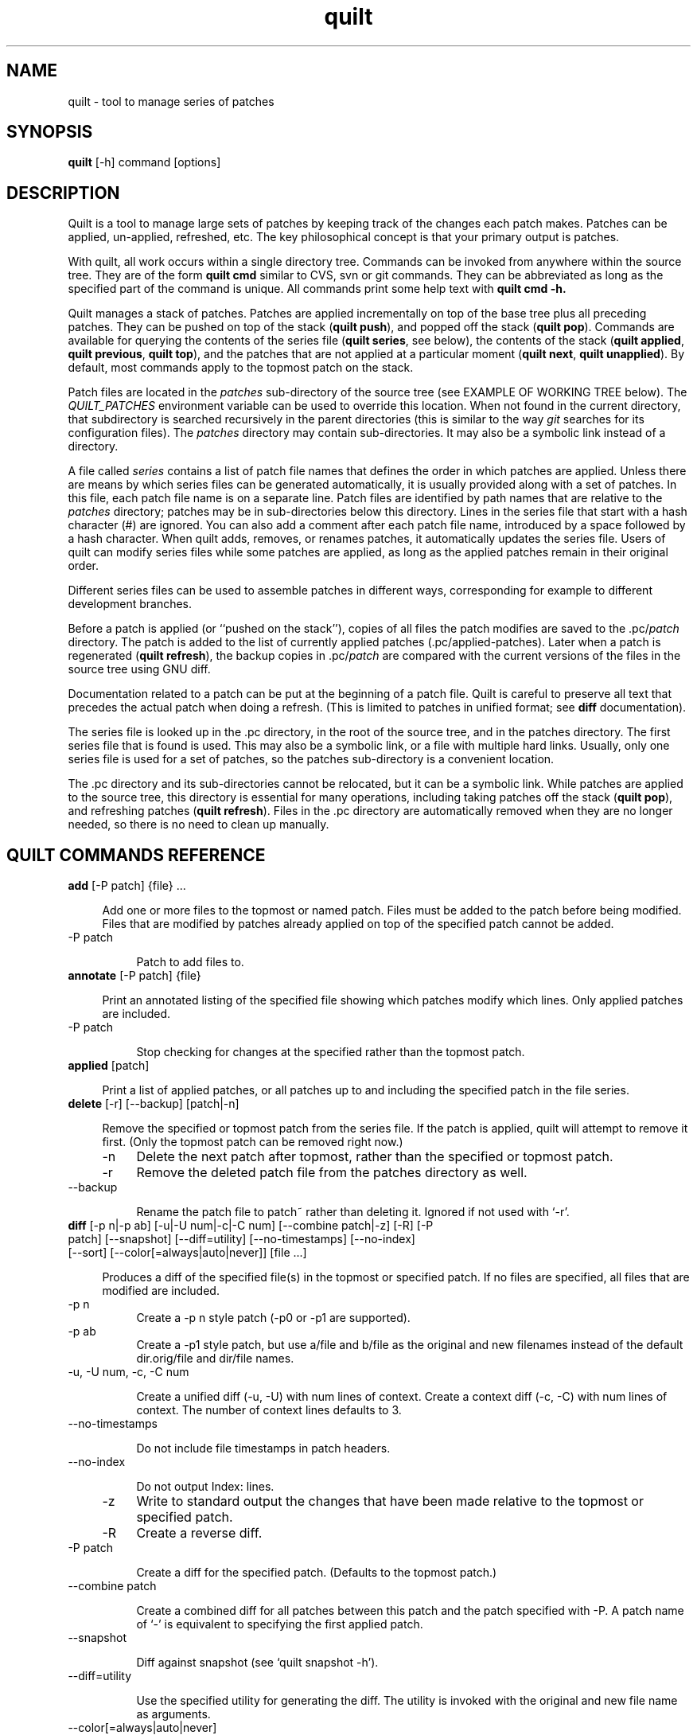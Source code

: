 .\" Created by Martin Quinson from the tex documentation
.\"
.TH quilt 1 "Dec 17, 2013" "quilt"

.SH NAME
quilt \- tool to manage series of patches

.SH SYNOPSIS
.B quilt
[-h] command [options]

.SH DESCRIPTION
Quilt is a tool to manage large sets of patches by keeping track of the
changes each patch makes. Patches can be applied, un-applied, refreshed,
etc. The key philosophical concept is that your primary output is patches.

With quilt, all work occurs within a single directory tree. Commands can be
invoked from anywhere within the source tree. They are of the form
.B quilt cmd
similar to CVS, svn or git commands. They can be abbreviated as long as the specified
part of the command is unique. All commands print some help text with
.B quilt cmd -h.

Quilt manages a stack of patches. Patches are applied incrementally on top
of the base tree plus all preceding patches. They can be pushed on top of
the stack
.RB ( "quilt push" ),
and popped off the stack
.RB ( "quilt pop" ).
Commands are available for querying the contents of the series file
.RB ( "quilt series" ,
see below), the contents of the stack
.RB ( "quilt applied" , " quilt previous" , " quilt top" ),
and the patches that are not applied at a particular moment
.RB ( "quilt next" , " quilt unapplied" ).
By default, most commands apply to the topmost patch on the stack.

Patch files are located in the
.I patches
sub-directory of the source tree (see EXAMPLE OF WORKING TREE below). The
.I QUILT_PATCHES
environment variable can be used to override this location. When not
found in the current directory, that subdirectory is searched
recursively in the parent directories (this is similar to the way
.I git
searches for its configuration files). The
.I patches
directory may contain sub-directories. It may also be a symbolic link
instead of a directory.

A file called
.I series
contains a list of patch file names that defines the order in which patches
are applied. Unless there are means by which series files can be generated
automatically, it is usually provided along with a set of patches. In this
file, each patch file name is on a separate line. Patch files are identified
by path names that are relative to the
.I patches
directory; patches may be in sub-directories below this directory. Lines
in the series file that start with a hash character (#) are ignored.
You can also add a comment after each patch file name, introduced by a
space  followed by a hash character. When
quilt adds, removes, or renames patches, it automatically updates the series
file. Users of quilt can modify series files while some patches are
applied, as long as the applied patches remain in their original order.

Different series files can be used to assemble patches in different ways,
corresponding for example to different development branches.

Before a patch is applied (or ``pushed on the stack''), copies of all files
the patch modifies are saved to the
.RI .pc/ patch
directory. The patch is added to the list of currently applied patches
(.pc/applied-patches). Later when a patch is regenerated
.RB ( "quilt refresh" ),
the backup copies in
.RI .pc/ patch
are compared with the current versions of the files in the source tree using
GNU diff.

Documentation related to a patch can be put at the beginning of a patch
file.  Quilt is careful to preserve all text that precedes the actual patch
when doing a refresh. (This is limited to patches in unified format; see
.B diff
documentation).

The series file is looked up in the .pc directory, in the root of the source
tree, and in the patches directory.  The first series file that is found is
used. This may also be a symbolic link, or a file with multiple hard links.
Usually, only one series file is used for a set of patches, so the
patches sub-directory is a convenient location.

The .pc directory and its sub-directories cannot be relocated, but it can be
a symbolic link. While patches are applied to the source tree, this
directory is essential for many operations, including taking patches off the
stack
.RB ( "quilt pop" ),
and refreshing patches
.RB ( "quilt refresh" ).
Files in the .pc directory are automatically removed when they are
no longer needed, so there is no need to clean up manually.

.SH QUILT COMMANDS REFERENCE


.IP "\fBadd\fP [-P patch] {file} ... " 4

Add one or more files to the topmost or named patch.  Files must be
added to the patch before being modified.  Files that are modified by
patches already applied on top of the specified patch cannot be added.

.IP "    -P patch" 8

Patch to add files to.


.IP "\fBannotate\fP [-P patch] {file} " 4

Print an annotated listing of the specified file showing which
patches modify which lines. Only applied patches are included.

.IP "    -P patch" 8

Stop checking for changes at the specified rather than the
topmost patch.


.IP "\fBapplied\fP [patch] " 4

Print a list of applied patches, or all patches up to and including the
specified patch in the file series.


.IP "\fBdelete\fP [-r] [--backup] [patch|-n] " 4

Remove the specified or topmost patch from the series file.  If the
patch is applied, quilt will attempt to remove it first. (Only the
topmost patch can be removed right now.)

.IP "    -n" 8
Delete the next patch after topmost, rather than the specified
or topmost patch.

.IP "    -r" 8
Remove the deleted patch file from the patches directory as well.

.IP "    --backup" 8

Rename the patch file to patch~ rather than deleting it.
Ignored if not used with `-r'.


.IP "\fBdiff\fP [-p n|-p ab] [-u|-U num|-c|-C num] [--combine patch|-z] [-R] [-P patch] [--snapshot] [--diff=utility] [--no-timestamps] [--no-index] [--sort] [--color[=always|auto|never]] [file ...] " 4

Produces a diff of the specified file(s) in the topmost or specified
patch.  If no files are specified, all files that are modified are
included.

.IP "    -p n" 8
Create a -p n style patch (-p0 or -p1 are supported).

.IP "    -p ab" 8
Create a -p1 style patch, but use a/file and b/file as the
original and new filenames instead of the default
dir.orig/file and dir/file names.

.IP "    -u, -U num, -c, -C num" 8

Create a unified diff (-u, -U) with num lines of context. Create
a context diff (-c, -C) with num lines of context. The number of
context lines defaults to 3.

.IP "    --no-timestamps" 8

Do not include file timestamps in patch headers.

.IP "    --no-index" 8

Do not output Index: lines.

.IP "    -z" 8
Write to standard output the changes that have been made
relative to the topmost or specified patch.

.IP "    -R" 8
Create a reverse diff.

.IP "    -P patch" 8

Create a diff for the specified patch.  (Defaults to the topmost
patch.)

.IP "    --combine patch" 8

Create a combined diff for all patches between this patch and
the patch specified with -P. A patch name of `-' is equivalent
to specifying the first applied patch.

.IP "    --snapshot" 8

Diff against snapshot (see `quilt snapshot -h').

.IP "    --diff=utility" 8

Use the specified utility for generating the diff. The utility
is invoked with the original and new file name as arguments.

.IP "    --color[=always|auto|never]" 8

Use syntax coloring (auto activates it only if the output is a tty).

.IP "    --sort" 8
Sort files by their name instead of preserving the original order.


.IP "\fBedit\fP file ... " 4

Edit the specified file(s) in $EDITOR after adding it (them) to
the topmost patch.


.IP "\fBfiles\fP [-v] [-a] [-l] [--combine patch] [patch] " 4

Print the list of files that the topmost or specified patch changes.

.IP "    -a" 8
List all files in all applied patches.

.IP "    -l" 8
Add patch name to output.

.IP "    -v" 8
Verbose, more user friendly output.

.IP "    --combine patch" 8

Create a listing for all patches between this patch and
the topmost or specified patch. A patch name of `-' is
equivalent to specifying the first applied patch.



.IP "\fBfold\fP [-R] [-q] [-f] [-p strip-level] " 4

Integrate the patch read from standard input into the topmost patch:
After making sure that all files modified are part of the topmost
patch, the patch is applied with the specified strip level (which
defaults to 1).

.IP "    -R" 8
Apply patch in reverse.

.IP "    -q" 8
Quiet operation.

.IP "    -f" 8
Force apply, even if the patch has rejects. Unless in quiet mode,
apply the patch interactively: the patch utility may ask questions.

.IP "    -p strip-level" 8

The number of pathname components to strip from file names
when applying patchfile.


.IP "\fBfork\fP [new_name] " 4

Fork the topmost patch.  Forking a patch means creating a verbatim copy
of it under a new name, and use that new name instead of the original
one in the current series.  This is useful when a patch has to be
modified, but the original version of it should be preserved, e.g.
because it is used in another series, or for the history.  A typical
sequence of commands would be: fork, edit, refresh.

If new_name is missing, the name of the forked patch will be the current
patch name, followed by `-2'.  If the patch name already ends in a
dash-and-number, the number is further incremented (e.g., patch.diff,
patch-2.diff, patch-3.diff).


.IP "\fBgraph\fP [--all] [--reduce] [--lines[=num]] [--edge-labels=files] [-T ps] [patch] " 4

Generate a dot(1) directed graph showing the dependencies between
applied patches. A patch depends on another patch if both touch the same
file or, with the --lines option, if their modifications overlap. Unless
otherwise specified, the graph includes all patches that the topmost
patch depends on.
When a patch name is specified, instead of the topmost patch, create a
graph for the specified patch. The graph will include all other patches
that this patch depends on, as well as all patches that depend on this
patch.

.IP "    --all" 8
Generate a graph including all applied patches and their
dependencies. (Unapplied patches are not included.)

.IP "    --reduce" 8

Eliminate transitive edges from the graph.

.IP "    --lines[=num]" 8

Compute dependencies by looking at the lines the patches modify.
Unless a different num is specified, two lines of context are
included.

.IP "    --edge-labels=files" 8

Label graph edges with the file names that the adjacent patches
modify.

.IP "    -T ps" 8
Directly produce a PostScript output file.


.IP "\fBgrep\fP [-h|options] {pattern} " 4

Grep through the source files, recursively, skipping patches and quilt
meta-information. If no filename argument is given, the whole source
tree is searched. Please see the grep(1) manual page for options.

.IP "    -h" 8
Print this help. The grep -h option can be passed after a
double-dash (--). Search expressions that start with a dash
can be passed after a second double-dash (-- --).


.IP "\fBheader\fP [-a|-r|-e] [--backup] [--strip-diffstat] [--strip-trailing-whitespace] [patch] " 4

Print or change the header of the topmost or specified patch.

.IP "    -a, -r, -e" 8

Append to (-a) or replace (-r) the exiting patch header, or
edit (-e) the header in $EDITOR. If none of these options is
given, print the patch header.

.IP "    --strip-diffstat" 8

Strip diffstat output from the header.

.IP "    --strip-trailing-whitespace" 8

Strip trailing whitespace at the end of lines of the header.

.IP "    --backup" 8

Create a backup copy of the old version of a patch as patch~.


.IP "\fBimport\fP [-p num] [-R] [-P patch] [-f] [-d {o|a|n}] patchfile ... " 4

Import external patches.  The patches will be inserted following the
current top patch, and must be pushed after import to apply them.

.IP "    -p num" 8

Number of directory levels to strip when applying (default=1)

.IP "    -R" 8

Apply patch in reverse.

.IP "    -P patch" 8

Patch filename to use inside quilt. This option can only be
used when importing a single patch.

.IP "    -f" 8
Overwrite/update existing patches.

.IP "    -d {o|a|n}" 8

When overwriting in existing patch, keep the old (o), all (a), or
new (n) patch header. If both patches include headers, this option
must be specified. This option is only effective when -f is used.


.IP "\fBmail\fP {--mbox file|--send} [-m text] [-M file] [--prefix prefix] [--sender ...] [--from ...] [--to ...] [--cc ...] [--bcc ...] [--subject ...] [--reply-to message] [first_patch [last_patch]] " 4

Create mail messages from a specified range of patches, or all patches in
the series file, and either store them in a mailbox file, or send them
immediately. The editor is opened with a template for the introduction.
Please see /home/ubuntu/openwrt-sdk/staging_dir/host/share/doc/quilt/README.MAIL for details.
When specifying a range of patches, a first patch name of `-' denotes the
first, and a last patch name of `-' denotes the last patch in the series.

.IP "    -m text" 8

Text to use as the text in the introduction. When this option is
used, the editor will not be invoked, and the patches will be
processed immediately.

.IP "    -M file" 8

Like the -m option, but read the introduction from file.

.IP "    --prefix prefix" 8

Use an alternate prefix in the bracketed part of the subjects
generated. Defaults to `patch'.

.IP "    --mbox file" 8

Store all messages in the specified file in mbox format. The mbox
can later be sent using formail, for example.

.IP "    --send" 8

Send the messages directly.

.IP "    --sender" 8

The envelope sender address to use. The address must be of the form
`user@domain.name'. No display name is allowed.

.IP "    --from, --subject" 8

The values for the From and Subject headers to use. If no --from
option is given, the value of the --sender option is used.

.IP "    --to, --cc, --bcc" 8

Append a recipient to the To, Cc, or Bcc header.

.IP "    --signature file" 8

Append the specified signature to messages (defaults to ~/.signature
if found; use `-' for no signature).

.IP "    --reply-to message" 8

Add the appropriate headers to reply to the specified message.


.IP "\fBnew\fP [-p n|-p ab] {patchname} " 4

Create a new patch with the specified file name, and insert it after the
topmost patch. The name can be prefixed with a sub-directory name, allowing
for grouping related patches together.

.IP "    -p n" 8
Create a -p n style patch (-p0 or -p1 are supported).

.IP "    -p ab" 8
Create a -p1 style patch, but use a/file and b/file as the
original and new filenames instead of the default
dir.orig/file and dir/file names.

Quilt can be used in sub-directories of a source tree. It determines the
root of a source tree by searching for a patches directory above the
current working directory. Create a patches directory in the intended root
directory if quilt chooses a top-level directory that is too high up
in the directory tree.


.IP "\fBnext\fP [patch] " 4

Print the name of the next patch after the specified or topmost patch in
the series file.


.IP "\fBpatches\fP [-v] [--color[=always|auto|never]] {file} [files...] " 4

Print the list of patches that modify any of the specified files. (Uses a
heuristic to determine which files are modified by unapplied patches.
Note that this heuristic is much slower than scanning applied patches.)

.IP "    -v" 8
Verbose, more user friendly output.

.IP "    --color[=always|auto|never]" 8

Use syntax coloring (auto activates it only if the output is a tty).


.IP "\fBpop\fP [-afRqv] [num|patch] " 4

Remove patch(es) from the stack of applied patches.  Without options,
the topmost patch is removed.  When a number is specified, remove the
specified number of patches.  When a patch name is specified, remove
patches until the specified patch end up on top of the stack.  Patch
names may include the patches/ prefix, which means that filename
completion can be used.

.IP "    -a" 8
Remove all applied patches.

.IP "    -f" 8
Force remove. The state before the patch(es) were applied will
be restored from backup files.

.IP "    -R" 8
Always verify if the patch removes cleanly; don't rely on
timestamp checks.

.IP "    -q" 8
Quiet operation.

.IP "    -v" 8
Verbose operation.


.IP "\fBprevious\fP [patch] " 4

Print the name of the previous patch before the specified or topmost
patch in the series file.


.IP "\fBpush\fP [-afqv] [--merge[=merge|diff3]] [--leave-rejects] [--color[=always|auto|never]] [num|patch] " 4

Apply patch(es) from the series file.  Without options, the next patch
in the series file is applied.  When a number is specified, apply the
specified number of patches.  When a patch name is specified, apply
all patches up to and including the specified patch.  Patch names may
include the patches/ prefix, which means that filename completion can
be used.

.IP "    -a" 8
Apply all patches in the series file.

.IP "    -q" 8
Quiet operation.

.IP "    -f" 8
Force apply, even if the patch has rejects. Unless in quiet mode,
apply the patch interactively: the patch utility may ask questions.

.IP "    -v" 8
Verbose operation.

.IP "    --fuzz=N" 8

Set the maximum fuzz factor (default: 2).

.IP "    -m, --merge[=merge|diff3]" 8

Merge the patch file into the original files (see patch(1)).

.IP "    --leave-rejects" 8

Leave around the reject files patch produced, even if the patch
is not actually applied.

.IP "    --color[=always|auto|never]" 8

Use syntax coloring (auto activates it only if the output is a tty).


.IP "\fBrefresh\fP [-p n|-p ab] [-u|-U num|-c|-C num] [-z[new_name]] [-f] [--no-timestamps] [--no-index] [--diffstat] [--sort] [--backup] [--strip-trailing-whitespace] [patch] " 4

Refreshes the specified patch, or the topmost patch by default.
Documentation that comes before the actual patch in the patch file is
retained.

It is possible to refresh patches that are not on top.  If any patches
on top of the patch to refresh modify the same files, the script aborts
by default.  Patches can still be refreshed with -f.  In that case this
script will print a warning for each shadowed file, changes by more
recent patches will be ignored, and only changes in files that have not
been modified by any more recent patches will end up in the specified
patch.

.IP "    -p n" 8
Create a -p n style patch (-p0 or -p1 supported).

.IP "    -p ab" 8
Create a -p1 style patch, but use a/file and b/file as the
original and new filenames instead of the default
dir.orig/file and dir/file names.

.IP "    -u, -U num, -c, -C num" 8

Create a unified diff (-u, -U) with num lines of context. Create
a context diff (-c, -C) with num lines of context. The number of
context lines defaults to 3.

.IP "    -z[new_name]" 8

Create a new patch containing the changes instead of refreshing the
topmost patch. If no new name is specified, `-2' is added to the
original patch name, etc. (See the fork command.)

.IP "    --no-timestamps" 8

Do not include file timestamps in patch headers.

.IP "    --no-index" 8

Do not output Index: lines.

.IP "    --diffstat" 8

Add a diffstat section to the patch header, or replace the
existing diffstat section.

.IP "    -f" 8
Enforce refreshing of a patch that is not on top.

.IP "    --backup" 8

Create a backup copy of the old version of a patch as patch~.

.IP "    --sort" 8
Sort files by their name instead of preserving the original order.

.IP "    --strip-trailing-whitespace" 8

Strip trailing whitespace at the end of lines.


.IP "\fBremove\fP [-P patch] {file} ... " 4

Remove one or more files from the topmost or named patch.  Files that
are modified by patches on top of the specified patch cannot be removed.

.IP "    -P patch" 8

Remove named files from the named patch.


.IP "\fBrename\fP [-P patch] new_name " 4

Rename the topmost or named patch.

.IP "    -P patch" 8

Patch to rename.


.IP "\fBrevert\fP [-P patch] {file} ... " 4

Revert uncommitted changes to the topmost or named patch for the specified
file(s): after the revert, 'quilt diff -z' will show no differences for those
files. Changes to files that are modified by patches on top of the specified
patch cannot be reverted.

.IP "    -P patch" 8

Revert changes in the named patch.


.IP "\fBseries\fP [--color[=always|auto|never]] [-v] " 4

Print the names of all patches in the series file.

.IP "    --color[=always|auto|never]" 8

Use syntax coloring (auto activates it only if the output is a tty).

.IP "    -v" 8
Verbose, more user friendly output.


.IP "\fBsetup\fP [-d path-prefix] [-v] [--sourcedir dir] [--fuzz=N] {specfile|seriesfile} " 4

Initializes a source tree from an rpm spec file or a quilt series file.

.IP "    -d" 8
Optional path prefix for the resulting source tree.

.IP "    --sourcedir" 8

Directory that contains the package sources. Defaults to `.'.

.IP "    -v" 8
Verbose debug output.

.IP "    --fuzz=N" 8

Set the maximum fuzz factor (needs rpm 4.6 or later).


.IP "\fBsnapshot\fP [-d] " 4

Take a snapshot of the current working state.  After taking the snapshot,
the tree can be modified in the usual ways, including pushing and
popping patches.  A diff against the tree at the moment of the
snapshot can be generated with `quilt diff --snapshot'.

.IP "    -d" 8
Only remove current snapshot.


.IP "\fBtop\fP " 4

Print the name of the topmost patch on the current stack of applied
patches.


.IP "\fBunapplied\fP [patch] " 4

Print a list of patches that are not applied, or all patches that follow
the specified patch in the series file.


.IP "\fBupgrade\fP " 4

Upgrade the meta-data in a working tree from an old version of quilt to the
current version. This command is only needed when the quilt meta-data format
has changed, and the working tree still contains old-format meta-data. In that
case, quilt will request to run `quilt upgrade'.


.SH COMMON OPTIONS TO ALL COMMANDS

.IP "\fB--trace\fP" 8

Runs the command in bash trace mode (-x). For internal debugging.

.IP "\fB--quiltrc\fP file" 8

Use the specified configuration file instead of ~/.quiltrc (or
/etc/quilt.quiltrc if ~/.quiltrc does not exist).  See the pdf
documentation for details about its possible contents.  The
special value "-" causes quilt not to read any configuration
file.

.IP "\fB--version\fP" 8

Print the version number and exit immediately.

.SH EXIT STATUS

The exit status is 0 if the sub-command was successfully executed, and
1 in case of error.

An exit status of 2 denotes that quilt did not do anything to complete
the command.  This happens in particular when asking to push when the
whole stack is already pushed, or asking to pop when the whole stack
is already popped.  This behavior is intended to ease the scripting
around quilt.

.SH EXAMPLE OF WORKING TREE

.fam C
.RS
.nf
work/
├── patches/
│    ├── series         (list of patches to apply)
│    ├── patch1.diff    (one particular patch)
│    ├── patch2.diff
│    └── ...
├── .pc/
│    ├── .quilt_patches (content of QUILT_PATCHES)
│    ├── .quilt_series  (content of QUILT_SERIES)
│    ├── patch1.diff/   (copy of patched files)
│    │    └── ...
│    ├── patch2.diff/
│    │    └── ...
│    └── ...
└── ...
.fi
.RE
.fam T

The patches/ directory is precious as it contains all your patches as
well as the order in which it should be applied.

The .pc/ directory contains some metadata about the current state of
your patch serie. Changing its content is not advised. This directory
can usually be regenerated from the initial files and the
content of the patches/ directory (provided that all patches were
regenerated before the removal).

.SH EXAMPLE

Please refer to the pdf documentation for a full example of use.

.SH CONFIGURATION FILE

Upon startup, quilt evaluates the file .quiltrc in the user's home
directory, or the file specified with the --quiltrc option.  This file
is a regular bash script. Default options can be passed to any COMMAND
by defining a QUILT_${COMMAND}_ARGS variable.  For example,
QUILT_DIFF_ARGS="--color=auto" causes the output of quilt diff to be
syntax colored when writing to a terminal.

In addition to that, quilt recognizes the following variables:

.IP EDITOR 4

The program to run to edit files.  If it isn't redefined in the
configuration file, $EDITOR as defined in the environment will be used.

.IP LESS 4

The arguments used to invoke the pager.  Inherits the existing value
of $LESS if LESS is already set in the environment, otherwise defaults
to "-FRSX".

.IP QUILT_DIFF_OPTS 4

Additional options that quilt shall pass to GNU diff when generating
patches. A useful setting for C source code is "-p", which causes GNU diff
to show in the resulting patch which function a change is in.

.IP QUILT_PATCH_OPTS 4

Additional options that quilt shall pass to GNU patch when applying
patches.  For example, recent versions of GNU patch support the
"--reject-format=unified" option for generating reject files in unified
diff style (older patch versions used "--unified-reject-files" for that).

You may also want to add the "-E" option if you have issues with quilt
not deleting empty files when you think it should. The documentation of
GNU patch says that "normally this option is unnecessary", but when patch
is in POSIX mode or if the patch format doesn't allow to distinguish
empty files from deleted files, patch deletes empty files only if the
-E option is given. Beware that when passing -E to patch, quilt will
no longer be able to deal with empty files, which is why using -E is
no longer the default.

.IP QUILT_DIFFSTAT_OPTS 4

Additional options that quilt shall pass to diffstat when generating
patch statistics. For example, "-f0" can be used for an alternative output
format. Recent versions of diffstat also support alternative rounding
methods ("-r1", "-r2").

.IP QUILT_PATCHES 4

The location of patch files, defaulting to "patches".

.IP QUILT_SERIES 4

The name of the series file, defaulting to "series". Unless an absolute path
is used, the search algorithm described above applies.

.IP QUILT_PATCHES_PREFIX 4

If set to anything, quilt will prefix patch names it prints with their
directory (QUILT_PATCHES).

.IP QUILT_NO_DIFF_INDEX 4

By default, quilt prepends an Index: line to the patches it generates.
If this variable is set to anything, no line is prepended.  This is
a shortcut to adding --no-index to both QUILT_DIFF_ARGS and
QUILT_REFRESH_ARGS.

.IP QUILT_NO_DIFF_TIMESTAMPS 4

By default, quilt includes timestamps in headers when generating patches.
If this variable is set to anything, no timestamp will be included.  This
is a shortcut to adding --no-timestamps to both QUILT_DIFF_ARGS and
QUILT_REFRESH_ARGS.

.IP QUILT_PAGER 4

The pager quilt shall use for commands which produce paginated output. If
unset, the values of GIT_PAGER or PAGER is used.  If none of these variables
is set, "less -R" is used.  An empty value indicates that no pager should be
used.

.IP QUILT_COLORS 4

By default, quilt uses its predefined color set in order to be more
comprehensible when distiguishing various types of patches, eg.
applied/unapplied, failed, etc.

To override one or more color settings, set the QUILT_COLORS variable in
following syntax - colon (:) separated list of elements, each being of the
form <format name>=<foreground color>[;<background color>]

Format names with their respective default values are listed below,
along with their usage(s).
Color codes(values) are standard bash coloring escape codes.
See more at http://tldp.org/LDP/abs/html/colorizing.html#AEN20229

.RS 4
.IP \fBdiff_hdr\fP 10
Used in 'quilt diff' to color the index line. Defaults to 32 (green).

.IP \fBdiff_add\fP 10
Used in 'quilt diff' to color added lines. Defaults to 36 (azure).

.IP \fBdiff_mod\fP 10
Used in 'quilt diff' to color modified lines. Defaults to 35 (purple).

.IP \fBdiff_rem\fP 10
Used in 'quilt diff' to color removed lines. Defaults to 35 (purple).

.IP \fBdiff_hunk\fP 10
Used in 'quilt diff' to color hunk header. Defaults to 33 (brown/orange).

.IP \fBdiff_ctx\fP 10
Used in 'quilt diff' to color the text after end of hunk header (diff --show-c-function generates this). Defaults to 35 (purple).

.IP \fBdiff_cctx\fP 10
Used in 'quilt diff' to color the 15-asterisk sequence before or after a hunk. Defaults to 33 (brown/orange).

.IP \fBpatch_fuzz\fP 10
Used in 'quilt push' to color the patch fuzz information. Defaults to 35 (purple).

.IP \fBpatch_fail\fP 10
Used in 'quilt push' to color the fail message. Defaults to 31 (red).

.IP \fBseries_app\fP 10
Used in 'quilt series' and 'quilt patches' to color the applied patch names. Defaults to 32 (green).

.IP \fBseries_top\fP 10
Used in 'quilt series' and 'quilt patches' to color the top patch name. Defaults to 33 (brown/orange).

.IP \fBseries_una\fP 10
Used in 'quilt series' and 'quilt patches' to color unapplied patch names. Defaults to 0 (no special color).

.RE
.RS 4
In addition, the \fBclear\fP format name is used to turn off special
coloring. Its value is 0; it is not advised to modify it.

The content of QUILT_COLORS supersedes default values. So the value
diff_hdr=35;44 will get you the diff headers in magenta over blue
instead of the default green over unchanged background. For that, add
the following content to ~/.quiltrc (or /etc/quilt.quiltrc):

.nf
QUILT_DIFF_ARGS="--color"
QUILT_COLORS='diff_hdr=35;44'
.fi
.RE 4

.SH AUTHORS

Quilt started as a series of scripts written by Andrew Morton
(patch-scripts). Based on Andrew's ideas, Andreas Gruenbacher completely
rewrote the scripts, with the help of several other contributors (see
AUTHORS file in the distribution).

This man page was written by Martin Quinson, based on information found in
the pdf documentation, and in the help messages of each commands.

.SH SEE ALSO

The pdf documentation, which should be under /home/ubuntu/openwrt-sdk/staging_dir/host/share/doc/quilt/quilt.pdf.
Note that some distributors compress this file.
.BR zxpdf ( 1 )
can be used to display compressed pdf files.

.BR diff ( 1 ),
.BR patch ( 1 ).
